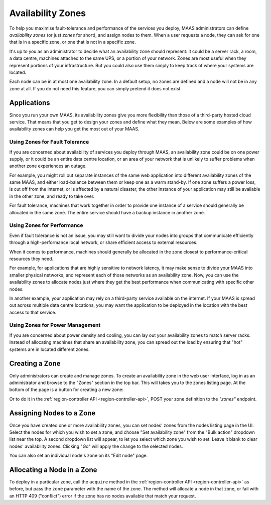 Availability Zones
==================

To help you maximise fault-tolerance and performance of the services you
deploy, MAAS administrators can define *availability zones* (or just *zones*
for short), and assign nodes to them.  When a user requests a node, they can
ask for one that is in a specific zone, or one that is not in a specific zone.

It's up to you as an administrator to decide what an availability zone should
represent: it could be a server rack, a room, a data centre, machines attached
to the same UPS, or a portion of your network.  Zones are most useful when they
represent portions of your infrastructure.  But you could also use them simply
to keep track of where your systems are located.

Each node can be in at most one availability zone.  In a default setup, no
zones are defined and a node will not be in any zone at all.  If you do not
need this feature, you can simply pretend it does not exist.


Applications
------------

Since you run your own MAAS, its availability zones give you more flexibility
than those of a third-party hosted cloud service.  That means that you get to
design your zones and define what they mean.  Below are some examples of how
availability zones can help you get the most out of your MAAS.


Using Zones for Fault Tolerance
...............................

If you are concerned about availability of services you deploy through MAAS, an
availability zone could be on one power supply, or it could be an entire data
centre location, or an area of your network that is unlikely to suffer problems
when another zone experiences an outage.

For example, you might roll out separate instances of the same web application
into different availability zones of the same MAAS, and either load-balance
between them or keep one as a warm stand-by.  If one zone suffers a power loss,
is cut off from the internet, or is affected by a natural disaster, the other
instance of your application may still be available in the other zone, and
ready to take over.

For fault tolerance, machines that work together in order to provide one
instance of a service should generally be allocated in the same zone.  The
entire service should have a backup instance in another zone.


Using Zones for Performance
...........................

Even if fault tolerance is not an issue, you may still want to divide your
nodes into groups that communicate efficiently through a high-performance local
network, or share efficient access to external resources.

When it comes to performance, machines should generally be allocated in the
zone closest to performance-critical resources they need.

For example, for applications that are highly sensitive to network latency, it
may make sense to divide your MAAS into smaller physical networks, and
represent each of those networks as an availability zone.  Now, you can use the
availability zones to allocate nodes just where they get the best performance
when communicating with specific other nodes.

In another example, your application may rely on a third-party service
available on the internet.  If your MAAS is spread out across multiple data
centre locations, you may want the application to be deployed in the location
with the best access to that service.


Using Zones for Power Management
................................

If you are concerned about power density and cooling, you can lay out your
availability zones to match server racks.  Instead of allocating machines that
share an availability zone, you can spread out the load by ensuring that "hot"
systems are in located different zones.


Creating a Zone
---------------

Only administrators can create and manage zones.  To create an availability
zone in the web user interface, log in as an administrator and browse to the
"Zones" section in the top bar.  This will takes you to the zones listing page.
At the bottom of the page is a button for creating a new zone:

.. image:: media/add-zone.*

Or to do it in the :ref:`region-controller API <region-controller-api>`, POST
your zone definition to the *"zones"* endpoint.


Assigning Nodes to a Zone
-------------------------

Once you have created one or more availability zones, you can set nodes' zones
from the nodes listing page in the UI.  Select the nodes for which you wish to
set a zone, and choose "Set availability zone" from the "Bulk action" dropdown
list near the top.  A second dropdown list will appear, to let you select which
zone you wish to set.  Leave it blank to clear nodes' availability zones.
Clicking "Go" will apply the change to the selected nodes.

You can also set an individual node's zone on its "Edit node" page.


Allocating a Node in a Zone
---------------------------

To deploy in a particular zone, call the ``acquire`` method in the
:ref:`region-controller API <region-controller-api>` as before, but pass the
``zone`` parameter with the name of the zone.  The method will allocate a node
in that zone, or fail with an HTTP 409 ("conflict") error if the zone has no
nodes available that match your request.
